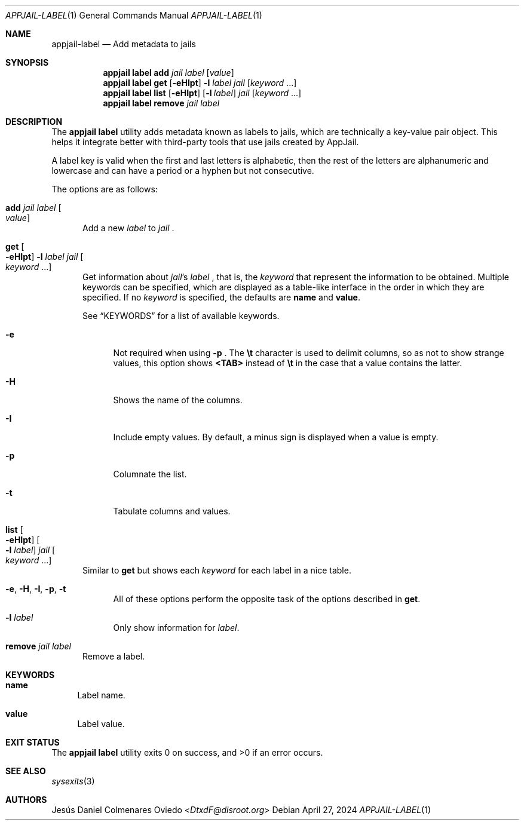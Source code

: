 .\"Copyright (c) 2024, Jesús Daniel Colmenares Oviedo <DtxdF@disroot.org>
.\"All rights reserved.
.\"
.\"Redistribution and use in source and binary forms, with or without
.\"modification, are permitted provided that the following conditions are met:
.\"
.\"* Redistributions of source code must retain the above copyright notice, this
.\"  list of conditions and the following disclaimer.
.\"
.\"* Redistributions in binary form must reproduce the above copyright notice,
.\"  this list of conditions and the following disclaimer in the documentation
.\"  and/or other materials provided with the distribution.
.\"
.\"* Neither the name of the copyright holder nor the names of its
.\"  contributors may be used to endorse or promote products derived from
.\"  this software without specific prior written permission.
.\"
.\"THIS SOFTWARE IS PROVIDED BY THE COPYRIGHT HOLDERS AND CONTRIBUTORS "AS IS"
.\"AND ANY EXPRESS OR IMPLIED WARRANTIES, INCLUDING, BUT NOT LIMITED TO, THE
.\"IMPLIED WARRANTIES OF MERCHANTABILITY AND FITNESS FOR A PARTICULAR PURPOSE ARE
.\"DISCLAIMED. IN NO EVENT SHALL THE COPYRIGHT HOLDER OR CONTRIBUTORS BE LIABLE
.\"FOR ANY DIRECT, INDIRECT, INCIDENTAL, SPECIAL, EXEMPLARY, OR CONSEQUENTIAL
.\"DAMAGES (INCLUDING, BUT NOT LIMITED TO, PROCUREMENT OF SUBSTITUTE GOODS OR
.\"SERVICES; LOSS OF USE, DATA, OR PROFITS; OR BUSINESS INTERRUPTION) HOWEVER
.\"CAUSED AND ON ANY THEORY OF LIABILITY, WHETHER IN CONTRACT, STRICT LIABILITY,
.\"OR TORT (INCLUDING NEGLIGENCE OR OTHERWISE) ARISING IN ANY WAY OUT OF THE USE
.\"OF THIS SOFTWARE, EVEN IF ADVISED OF THE POSSIBILITY OF SUCH DAMAGE.
.Dd April 27, 2024
.Dt APPJAIL-LABEL 1
.Os
.Sh NAME
.Nm appjail-label
.Nd Add metadata to jails
.Sh SYNOPSIS
.Nm appjail label
.Cm add
.Ar jail
.Ar label
.Op Ar value
.Nm appjail label
.Cm get
.Op Fl eHIpt
.Fl l Ar label
.Ar jail
.Op Ar keyword Ns " " Ns "..."
.Nm appjail label
.Cm list
.Op Fl eHIpt
.Op Fl l Ar label
.Ar jail
.Op Ar keyword Ns " " Ns "..."
.Nm appjail label
.Cm remove
.Ar jail
.Ar label
.Sh DESCRIPTION
The
.Sy appjail label
utility adds metadata known as labels to jails, which are technically a key-value
pair object. This helps it integrate better with third-party tools that use jails
created by AppJail.
.Pp
A label key is valid when the first and last letters is alphabetic, then the rest
of the letters are alphanumeric and lowercase and can have a period or a
hyphen but not consecutive.
.Pp
The options are as follows:
.Bl -tag -width xxx
.It Cm add Ar jail Ar label Oo Ar value Oc
Add a new
.Ar label
to
.Ar jail
.Ns "."
.It Cm get Oo Fl eHIpt Oc Fl l Ar label Ar jail Oo Ar keyword No "..." Oc
Get information about
.Ar jail Ns 's Ar label
.Ns , that is, the
.Ar keyword
that represent the information to be obtained. Multiple keywords can be specified,
which are displayed as a table-like interface in the order in which they are specified.
.No If no Ar keyword No is specified, the defaults are Sy name No and Sy value Ns "."
.Pp
See
.Sx KEYWORDS
for a list of available keywords.
.Pp
.Bl -tag -width xx
.It Fl e
Not required when using
.Fl p
.Ns "."
The
.Sy \et
character is used to delimit columns,
so as not to show strange values, this option shows
.Sy <TAB>
instead of
.Sy \et
in the case that a value contains the latter.
.It Fl H
Shows the name of the columns.
.It Fl I
Include empty values. By default, a minus sign is displayed when a value is empty.
.It Fl p
Columnate the list.
.It Fl t
Tabulate columns and values.
.El
.It Cm list Oo Fl eHIpt Oc Oo Fl l Ar label Oc Ar jail Oo Ar keyword No "..." Oc
.No Similar to Cm get No but shows each Ar keyword No for each label in a nice table.
.Pp
.Bl -tag -width xx
.It Fl e Ns , Fl H Ns , Fl I Ns , Fl p Ns , Fl t
.No All of these options perform the opposite task of the options described in Cm get Ns "."
.It Fl l Ar label
.No Only show information for Ar label Ns "."
.El
.It Cm remove Ar jail Ar label
Remove a label.
.El
.Sh KEYWORDS
.Bl -tag -width xx
.It Sy name
Label name.
.It Sy value
Label value.
.El
.Sh EXIT STATUS
.Ex -std "appjail label"
.Sh SEE ALSO
.Xr sysexits 3
.Sh AUTHORS
.An Jesús Daniel Colmenares Oviedo Aq Mt DtxdF@disroot.org
